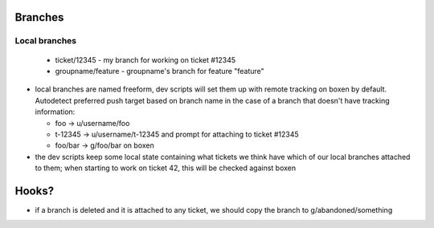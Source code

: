 Branches
--------

Local branches
==============

  - ticket/12345 - my branch for working on ticket #12345
  - groupname/feature - groupname's branch for feature "feature"


* local branches are named freeform, dev scripts will set them up with remote
  tracking on boxen by default. Autodetect preferred push target based on
  branch name in the case of a branch that doesn't have tracking information:

  * foo -> u/username/foo
  * t-12345 -> u/username/t-12345 and prompt for attaching to ticket #12345
  * foo/bar -> g/foo/bar on boxen

* the dev scripts keep some local state containing what tickets we think have
  which of our local branches attached to them; when starting to work on ticket
  42, this will be checked against boxen

Hooks?
------

* if a branch is deleted and it is attached to any ticket, we should copy the
  branch to g/abandoned/something
